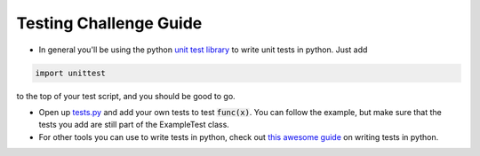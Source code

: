 Testing Challenge Guide
=======================

* In general you'll be using the python `unit test library <https://docs.python.org/dev/library/unittest.html>`_ 
  to write unit tests in python.  Just add 

.. code-block:: python
    
    import unittest

to the top of your test script, and you should be good to go.

* Open up `tests.py <https://github.com/DevOpsBootcamp/Bootcamp-Exercises/blob/final-review/final-review/tests.py>`_ and add your own
  tests to test :code:`func(x)`.  You can follow the example, but
  make sure that the tests you add are still part of the ExampleTest
  class.

* For other tools you can use to write tests in python, check out
  `this awesome guide <http://docs.python-guide.org/en/latest/writing/tests/>`_ on writing tests in python.  
